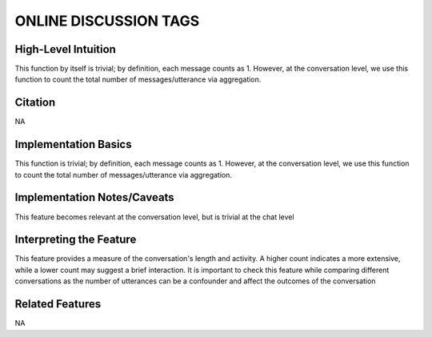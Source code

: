 .. _TEMPLATE:

ONLINE DISCUSSION TAGS
============

High-Level Intuition
*********************
This function by itself is trivial; by definition, each message counts as 1. However, at the conversation level, we use this function to count the total number of messages/utterance via aggregation.

Citation
*********
NA

Implementation Basics 
**********************

This function is trivial; by definition, each message counts as 1. However, at the conversation level, we use this function to count the total number of messages/utterance via aggregation.

Implementation Notes/Caveats 
*****************************
This feature becomes relevant at the conversation level, but is trivial at the chat level 

Interpreting the Feature 
*************************

This feature provides a measure of the conversation's length and activity. 
A higher count indicates a more extensive, while a lower count may suggest a brief interaction. 
It is important to check this feature while comparing different conversations as the number of utterances can be a confounder and affect the outcomes of the conversation


Related Features 
*****************
NA
